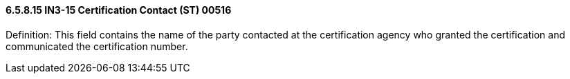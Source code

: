 ==== 6.5.8.15 IN3-15 Certification Contact (ST) 00516

Definition: This field contains the name of the party contacted at the certification agency who granted the certification and communicated the certification number.

